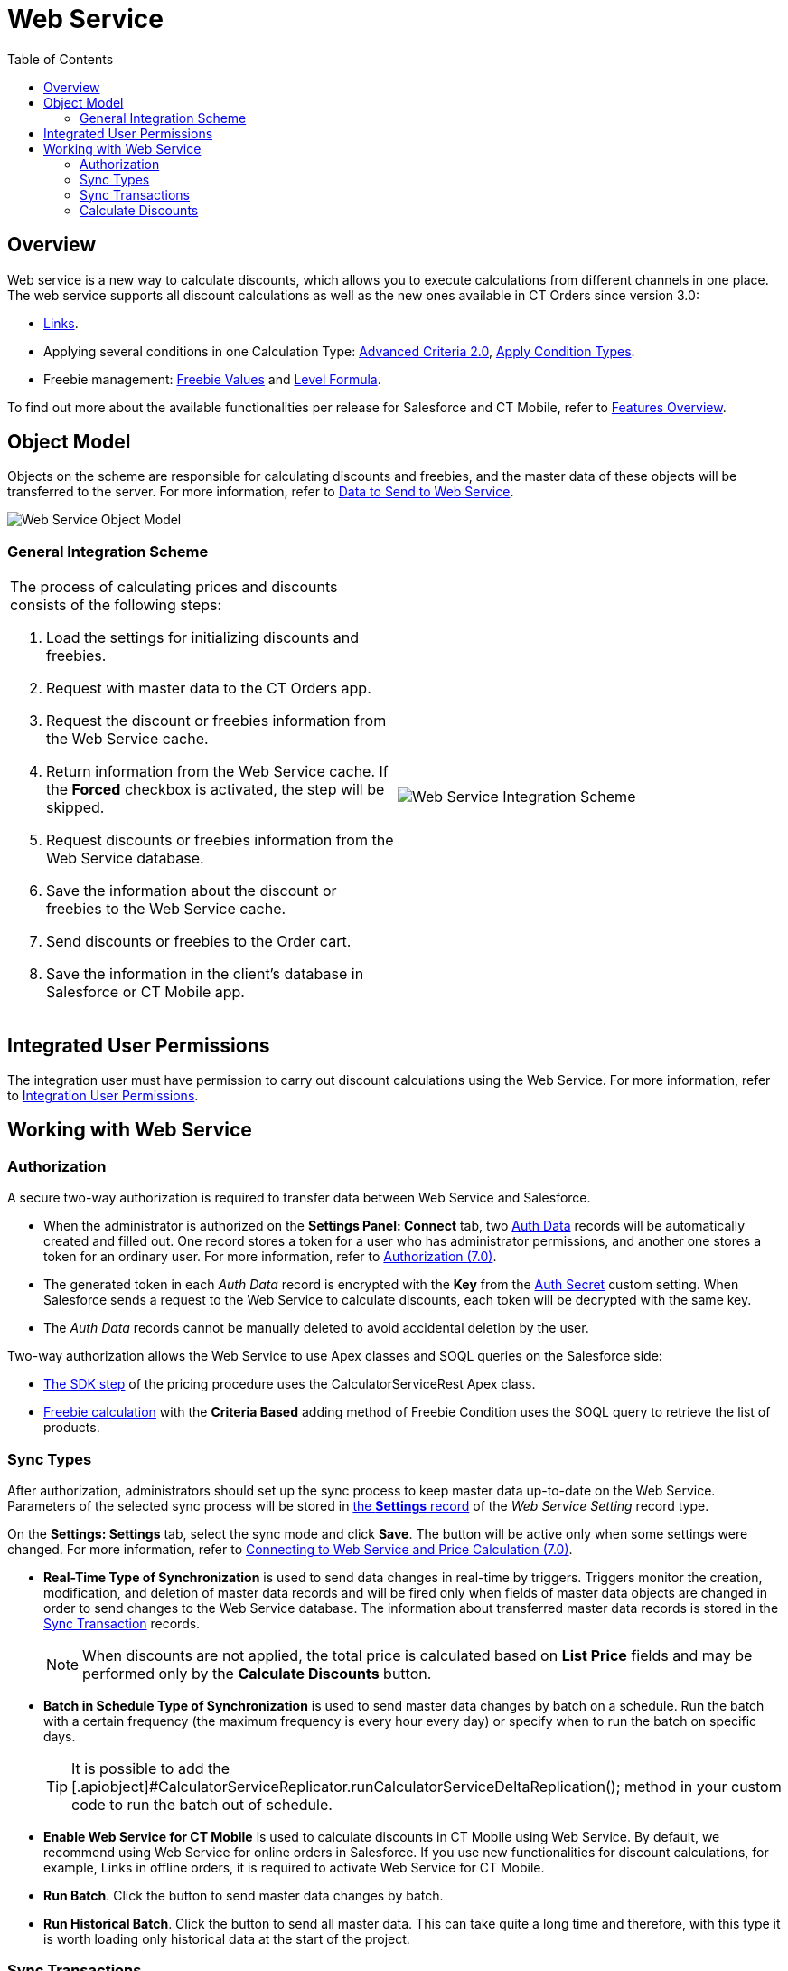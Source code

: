 = Web Service
:toc:

[[h2_773755849]]
== Overview

Web service is a new way to calculate discounts, which allows you to execute calculations from different channels in one place. The web service supports all discount calculations as well as the new ones available in CT Orders since version 3.0:

* xref:admin-guide/managing-ct-orders/discount-management/links.adoc[Links].
* Applying several conditions in one [.object]#Calculation Type#: xref:admin-guide/managing-ct-orders/discount-management/discount-data-model/condition-field-reference/condition-advancedcriteria-c-field-specification.adoc#h2_1585895621[Advanced Criteria 2.0],
xref:admin-guide/managing-ct-orders/discount-management/discount-data-model/calculation-types-field-reference/calculation-type-applyconditiontype-c-field-specification.adoc[Apply Condition Types].
* Freebie management:
xref:admin-guide/managing-ct-orders/freebies-management/index.adoc#h3_316467656[Freebie Values] and xref:admin-guide/managing-ct-orders/freebies-management/freebie-data-model/freebie-condition-field-reference/freebie-condition-levelformula-c-field-specification.adoc[Level Formula].

To find out more about the available functionalities per release for Salesforce and CT Mobile, refer to xref:ct-orders-solution/ct-orders-features-overview.adoc[Features Overview].

[[h2_547005288]]
== Object Model

Objects on the scheme are responsible for calculating discounts and freebies, and the master data of these objects will be transferred to the server. For more information, refer
to xref:./ref-guide/data-to-send-to-web-service.adoc[Data to Send to Web Service].

image::Web-Service-Object-Model.png[align="center"]

[[h2_1051132047]]
=== General Integration Scheme

[width="100%",cols="50%,50%",frame="none",grid="none"]
|===
a|
The process of calculating prices and discounts consists of the following steps:

. Load the settings for initializing discounts and freebies.
. Request with master data to the CT Orders app.
. Request the discount or freebies information from the Web Service cache.
. Return information from the Web Service cache. If the *Forced* checkbox is activated, the step will be skipped.
. Request discounts or freebies information from the Web Service database.
. Save the information about the discount or freebies to the Web Service cache.
. Send discounts or freebies to the Order cart.
. Save the information in the client's database in Salesforce or CT Mobile app.

|image:Web-Service-Integration-Scheme.png[]
|===

[[h2_1477820419]]
== Integrated User Permissions

The integration user must have permission to carry out discount calculations using the Web Service. For more information, refer to xref:attachment$CT-Orders-User-Permissions-to-Access-Web-Service.pdf[Integration User Permissions].

[[h2_389205030]]
== Working with Web Service

[[h3_1981203353]]
=== Authorization

A secure two-way authorization is required to transfer data between Web Service and Salesforce.

* When the administrator is authorized on the *Settings Panel: Connect* tab, two xref:admin-guide/managing-ct-orders/web-service/ref-guide/auth-data-field-reference.adoc[Auth Data] records will be automatically created and filled out. One record stores a token for a user who has administrator permissions, and another one stores a token for an ordinary user. For more information, refer to xref:admin-guide/workshops/workshop-7-0-calculating-discounts-with-web-service/authorization-7-0.adoc[Authorization (7.0)].
* The generated token in each _Auth Data_ record is encrypted with the *Key* from the xref:./ref-guide/auth-secret-field-reference.adoc[Auth Secret] custom setting. When Salesforce sends a request to the Web Service to calculate discounts, each token will be decrypted with the same key.
* The _Auth Data_ records cannot be manually deleted to avoid accidental deletion by the user.

Two-way authorization allows the Web Service to use Apex classes and SOQL queries on the Salesforce side:

* xref:admin-guide/managing-ct-orders/price-management/ref-guide/pricing-procedure-v-2/pricing-procedure-v-2-steps/the-sdk-step.adoc[The SDK step] of the pricing procedure uses the [.apiobject]#CalculatorServiceRest# Apex class.
* xref:admin-guide/managing-ct-orders/freebies-management/index.adoc#h3_972561451[Freebie calculation] with the *Criteria Based* adding method of [.object]#Freebie Condition# uses the SOQL query to retrieve the list of products.

[[h3_364386004]]
=== Sync Types

After authorization, administrators should set up the sync process to keep master data up-to-date on the Web Service. Parameters of the selected sync process will be stored in
xref:admin-guide/managing-ct-orders/sales-organization-management/settings-and-sales-organization-data-model/settings-fields-reference/web-service-setting-field-reference.adoc[the *Settings* record] of the _Web Service Setting_ record type.

On the *Settings: Settings* tab, select the sync mode and click *Save*. The button will be active only when some settings were changed. For more information, refer to xref:admin-guide/workshops/workshop-7-0-calculating-discounts-with-web-service/connecting-to-web-service-and-price-calculation-7-0.adoc[Connecting to Web Service and Price Calculation (7.0)].

* *Real-Time Type of Synchronization* is used to send data changes in real-time by triggers. Triggers monitor the creation, modification, and deletion of master data records and will be fired only when fields of master data objects are changed in order to send changes to the Web Service database. The information about transferred master data records is stored in the xref:./ref-guide/sync-transaction-field-reference.adoc[Sync Transaction] records.
+
NOTE: When discounts are not applied, the total price is calculated based on *List Price* fields and may be performed only by the *Calculate Discounts* button.

* *Batch in Schedule Type of Synchronization* is used to send master data changes by batch on a schedule. Run the batch with a certain frequency (the maximum frequency is every hour every day) or specify when to run the batch on specific days.
+
TIP: It is possible to add the [.apiobject]#CalculatorServiceReplicator.runCalculatorServiceDeltaReplication(); method in your custom code to run the batch out of schedule.
* *Enable Web Service for CT Mobile* is used to calculate discounts in CT Mobile using Web Service. By default, we recommend using Web Service for online orders in Salesforce. If you use new functionalities for discount calculations, for example, Links in offline orders, it is required to activate Web Service for CT Mobile.
* *Run Batch*. Click the button to send master data changes by batch.
* *Run Historical Batch*. Click the button to send all master data. This can take quite a long time and therefore, with this type it is worth loading only historical data at the start of the project.

[[h3_1022170594]]
=== Sync Transactions

The xref:./ref-guide/sync-transaction-field-reference.adoc[Sync Transaction] records are created when an administrator changes master data. Each record stores information about an object and the identifier of this object record with the modified master data. Next, the modified master data is sent to the Web Service according to the selected sync process.

* When the master data is sent successfully, the _Sync Transaction_ record is deleted.
* If an error occurs while sending the master data, it will be recorded in the corresponding _Sync Transaction_ record. After fixing the errors, the master data will be sent according to the selected sync process, or you can run a batch out of schedule.

[[h3_795817566]]
=== Calculate Discounts

Discount calculation using *Web Service* is performed in the same way as described in xref:admin-guide/managing-ct-orders/discount-management/calculate-discounts.adoc[Calculate Discounts].

See also:

* xref:admin-guide/workshops/workshop-7-0-calculating-discounts-with-web-service/index.adoc[]
